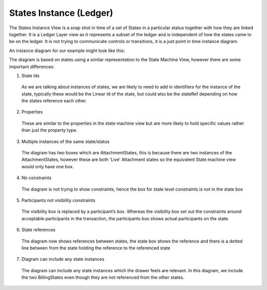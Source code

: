 ========================
States Instance (Ledger)
========================

The States Instance View is a snap shot in time of a set of States in a particular status together with how they are linked together. It is a Ledger Layer view as it represents a subset of the ledger and is independent of how the states came to be on the ledger. It is not trying to communicate controls or transitions, it is a just point in time instance diagram.

An instance diagram for our example might look like this:

.. image:: ../resources/CMN_Instance_view_arrows.png
  :width: 90%
  :align: center


The diagram is based on states using a similar representation to the State Machine View, however there are some important differences:

1. State Ids

  As we are talking about instances of states, we are likely to need to add in identifiers for the instance of the state, typically these would be the Linear Id of the state, but could also be the stateRef depending on how the states reference each other.

2. Properties

  These are similar to the properties in the state machine view but are more likely to hold specific values rather than just the property type.

3. Multiple instances of the same state/status

  The diagram has two boxes which are AttachmentStates, this is because there are two instances of the AttachmentStates, however these are both ‘Live’ Attachment states so the equivalent State machine view would only have one box.

4. No constraints

  The diagram is not trying to show constraints, hence the box for state level constraints is not in the state box

5. Participants not visibility constraints

  The visibility box is replaced by a participant’s box. Whereas the visibility box set out the constraints around acceptable participants in the transaction, the participants box shows actual participants on the state.

6. State references

  The diagram now shows references between states, the state box shows the reference and there is a dotted line between from the state holding the reference to the referenced state

7. Diagram can include any state instances

  The diagram can include any state instances which the drawer feels are relevant. In this diagram, we include the two BillingStates even though they are not referenced from the other states.
